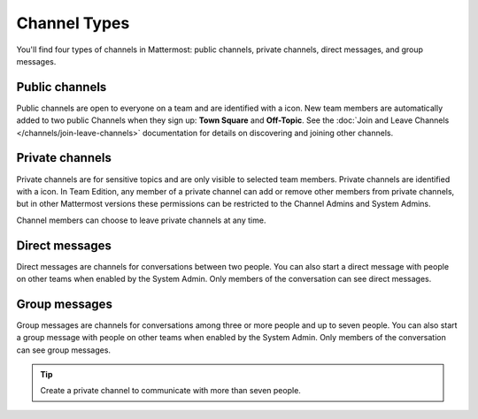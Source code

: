 Channel Types
=============

|all-plans| |cloud| |self-hosted|

.. |all-plans| image:: ../images/all-plans-badge.png
  :scale: 30
  :target: https://mattermost.com/pricing
  :alt: Available in Mattermost Free and Starter subscription plans.

.. |cloud| image:: ../images/cloud-badge.png
  :scale: 30
  :target: https://mattermost.com/download
  :alt: Available for Mattermost Cloud deployments.

.. |self-hosted| image:: ../images/self-hosted-badge.png
  :scale: 30
  :target: https://mattermost.com/deploy
  :alt: Available for Mattermost Self-Hosted deployments.

You'll find four types of channels in Mattermost: public channels, private channels, direct messages, and group messages.

Public channels
---------------

Public channels are open to everyone on a team and are identified with a |globe-icon| icon. New team members are automatically added to two public Channels when they sign up: **Town Square** and **Off-Topic**. See the :doc:`Join and Leave Channels </channels/join-leave-channels>` documentation for details on discovering and joining other channels.

.. |globe-icon| image:: ../images/globe-icon.png
   :alt: A globe icon indicates a public channel.

Private channels
----------------

Private channels are for sensitive topics and are only visible to selected team members. Private channels are identified with a |lock-icon| icon. In Team Edition, any member of a private channel can add or remove other members from private channels, but in other Mattermost versions these permissions can be restricted to the Channel Admins and System Admins.

Channel members can choose to leave private channels at any time.

.. |lock-icon| image:: ../images/lock-icon.png
   :alt: A lock icon indicates a private channel.

Direct messages
---------------

Direct messages are channels for conversations between two people. You can also start a direct message with people on other teams when enabled by the System Admin. Only members of the conversation can see direct messages. 

Group messages
--------------

Group messages are channels for conversations among three or more people and up to seven people. You can also start a group message with people on other teams when enabled by the System Admin. Only members of the conversation can see group messages.

.. tip::

   Create a private channel to communicate with more than seven people. 
